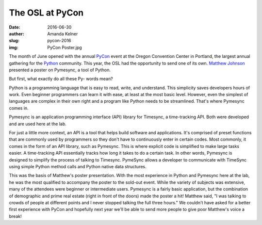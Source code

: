 The OSL at PyCon
----------------
:date: 2016-06-30
:auther: Amanda Kelner
:slug: pycon-2016
:img: PyCon Poster.jpg

The month of June opened with the annual `PyCon`_ event at the Oregon Convention
Center in Portland, the largest annual gathering for the `Python`_ community.
This year, the OSL had the opportunity to send one of its own. `Matthew
Johnson`_ presented a poster on Pymesync, a tool of Python.

.. _PyCon: https://us.pycon.org/2016/
.. _Python: https://www.python.org
.. _Matthew Johnson: http://blogs.oregonstate.edu/eecsnews/2015/11/10/

But first, what exactly do all these Py- words mean?

Python is a programming language that is easy to read, write, and understand.
This simplicity saves developers hours of work. Even beginner programmers can
learn it with ease, at least at the most basic level. However, even the simplest
of languages are complex in their own right and a program like Python needs to
be streamlined. That's where Pymesync comes in.

Pymesync is an application programming interface (API) library for Timesync, a
time-tracking API. Both were developed and are used here at the lab.

For just a little more context, an API is a tool that helps build software and
applications. It's comprised of preset functions that are commonly used by
programmers so they don't have to continuously enter in certain codes. Most
commonly, it comes in the form of an API library, such as Pymesync. This is
where explicit code is simplified to make large tasks easier. A time-tracking
API essentially tracks how long it takes to do a certain task. In other words,
Pymesync is designed to simplify the process of talking to Timesync. PymeSync
allows a developer to communicate with TimeSync using simple Python method calls
and Python native data structures.

This was the basis of Matthew's poster presentation. With the most experience in
Python and Pymesync here at the lab, he was the most qualified to accompany the
poster to the sold-out event. While the variety of subjects was extensive, many
of the attendees were beginner or intermediate users. Pymesync is a fairly basic
application, but the combination of demographic and prime real estate (right in
front of the doors) made the poster a hit! Matthew said, "I was talking to
crowds of people at different points and I never stopped talking the full three
hours." We couldn't have asked for a better first experience with PyCon and
hopefully next year we'll be able to send more people to give poor Matthew's
voice a break!
